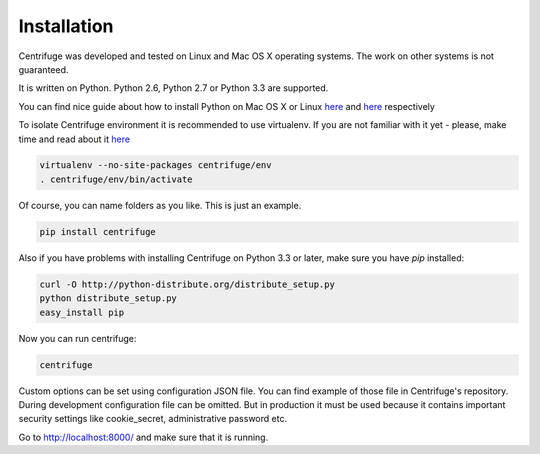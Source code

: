 Installation
============

.. _install:

Centrifuge was developed and tested on Linux and Mac OS X operating systems. The work on
other systems is not guaranteed.

It is written on Python. Python 2.6, Python 2.7 or Python 3.3 are supported.

You can find nice guide about how to install Python on Mac OS X or Linux
`here <https://python-guide.readthedocs.org/en/latest/starting/install/osx/>`_ and
`here <https://python-guide.readthedocs.org/en/latest/starting/install/linux/>`_ respectively

To isolate Centrifuge environment it is recommended to use virtualenv.
If you are not familiar with it yet - please, make time and read about it
`here <https://python-guide.readthedocs.org/en/latest/dev/virtualenvs/>`_

.. code-block:: bash

    virtualenv --no-site-packages centrifuge/env
    . centrifuge/env/bin/activate


Of course, you can name folders as you like. This is just an example.

.. code-block:: bash

    pip install centrifuge


Also if you have problems with installing Centrifuge on Python 3.3 or later, make sure you have `pip`
installed:

.. code-block:: bash

    curl -O http://python-distribute.org/distribute_setup.py
    python distribute_setup.py
    easy_install pip


Now you can run centrifuge:

.. code-block:: bash

    centrifuge


Custom options can be set using configuration JSON file. You can find example of those
file in Centrifuge's repository. During development configuration file can be omitted.
But in production it must be used because it contains important security settings like
cookie_secret, administrative password etc.

Go to http://localhost:8000/ and make sure that it is running.

